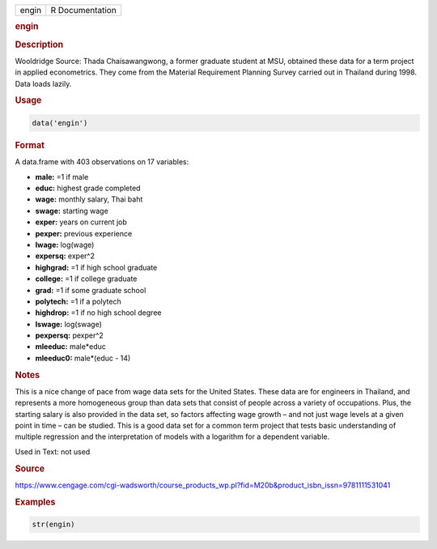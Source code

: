 .. container::

   ===== ===============
   engin R Documentation
   ===== ===============

   .. rubric:: engin
      :name: engin

   .. rubric:: Description
      :name: description

   Wooldridge Source: Thada Chaisawangwong, a former graduate student at
   MSU, obtained these data for a term project in applied econometrics.
   They come from the Material Requirement Planning Survey carried out
   in Thailand during 1998. Data loads lazily.

   .. rubric:: Usage
      :name: usage

   .. code:: R

      data('engin')

   .. rubric:: Format
      :name: format

   A data.frame with 403 observations on 17 variables:

   -  **male:** =1 if male

   -  **educ:** highest grade completed

   -  **wage:** monthly salary, Thai baht

   -  **swage:** starting wage

   -  **exper:** years on current job

   -  **pexper:** previous experience

   -  **lwage:** log(wage)

   -  **expersq:** exper^2

   -  **highgrad:** =1 if high school graduate

   -  **college:** =1 if college graduate

   -  **grad:** =1 if some graduate school

   -  **polytech:** =1 if a polytech

   -  **highdrop:** =1 if no high school degree

   -  **lswage:** log(swage)

   -  **pexpersq:** pexper^2

   -  **mleeduc:** male*educ

   -  **mleeduc0:** male*(educ - 14)

   .. rubric:: Notes
      :name: notes

   This is a nice change of pace from wage data sets for the United
   States. These data are for engineers in Thailand, and represents a
   more homogeneous group than data sets that consist of people across a
   variety of occupations. Plus, the starting salary is also provided in
   the data set, so factors affecting wage growth – and not just wage
   levels at a given point in time – can be studied. This is a good data
   set for a common term project that tests basic understanding of
   multiple regression and the interpretation of models with a logarithm
   for a dependent variable.

   Used in Text: not used

   .. rubric:: Source
      :name: source

   https://www.cengage.com/cgi-wadsworth/course_products_wp.pl?fid=M20b&product_isbn_issn=9781111531041

   .. rubric:: Examples
      :name: examples

   .. code:: R

       str(engin)
